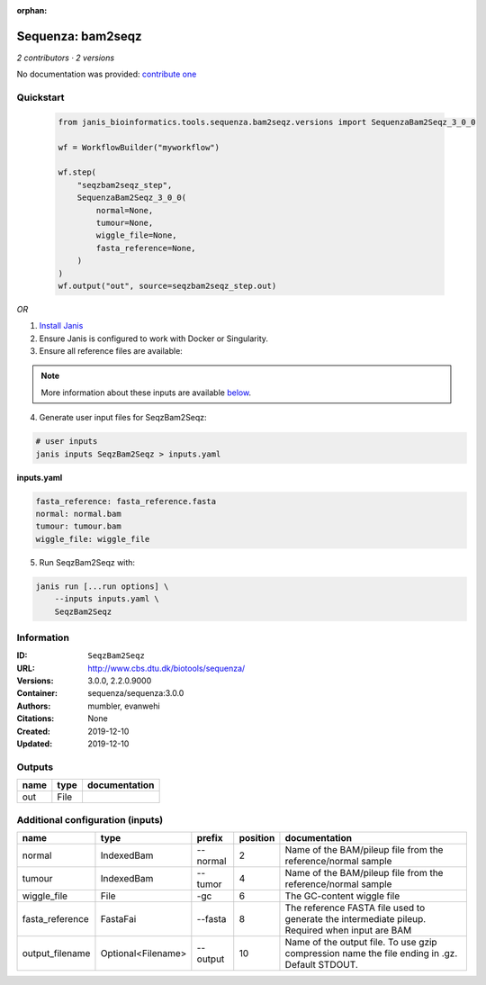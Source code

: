 :orphan:

Sequenza: bam2seqz
=================================

*2 contributors · 2 versions*

No documentation was provided: `contribute one <https://github.com/PMCC-BioinformaticsCore/janis-bioinformatics>`_


Quickstart
-----------

    .. code-block:: python

       from janis_bioinformatics.tools.sequenza.bam2seqz.versions import SequenzaBam2Seqz_3_0_0

       wf = WorkflowBuilder("myworkflow")

       wf.step(
           "seqzbam2seqz_step",
           SequenzaBam2Seqz_3_0_0(
               normal=None,
               tumour=None,
               wiggle_file=None,
               fasta_reference=None,
           )
       )
       wf.output("out", source=seqzbam2seqz_step.out)
    

*OR*

1. `Install Janis </tutorials/tutorial0.html>`_

2. Ensure Janis is configured to work with Docker or Singularity.

3. Ensure all reference files are available:

.. note:: 

   More information about these inputs are available `below <#additional-configuration-inputs>`_.



4. Generate user input files for SeqzBam2Seqz:

.. code-block:: bash

   # user inputs
   janis inputs SeqzBam2Seqz > inputs.yaml



**inputs.yaml**

.. code-block:: yaml

       fasta_reference: fasta_reference.fasta
       normal: normal.bam
       tumour: tumour.bam
       wiggle_file: wiggle_file




5. Run SeqzBam2Seqz with:

.. code-block:: bash

   janis run [...run options] \
       --inputs inputs.yaml \
       SeqzBam2Seqz





Information
------------


:ID: ``SeqzBam2Seqz``
:URL: `http://www.cbs.dtu.dk/biotools/sequenza/ <http://www.cbs.dtu.dk/biotools/sequenza/>`_
:Versions: 3.0.0, 2.2.0.9000
:Container: sequenza/sequenza:3.0.0
:Authors: mumbler, evanwehi
:Citations: None
:Created: 2019-12-10
:Updated: 2019-12-10



Outputs
-----------

======  ======  ===============
name    type    documentation
======  ======  ===============
out     File
======  ======  ===============



Additional configuration (inputs)
---------------------------------

===============  ==================  ========  ==========  ==============================================================================================
name             type                prefix      position  documentation
===============  ==================  ========  ==========  ==============================================================================================
normal           IndexedBam          --normal           2  Name of the BAM/pileup file from the reference/normal sample
tumour           IndexedBam          --tumor            4  Name of the BAM/pileup file from the reference/normal sample
wiggle_file      File                -gc                6  The GC-content wiggle file
fasta_reference  FastaFai            --fasta            8  The reference FASTA file used to generate the intermediate pileup. Required when input are BAM
output_filename  Optional<Filename>  --output          10  Name of the output file. To use gzip compression name the file ending in .gz. Default STDOUT.
===============  ==================  ========  ==========  ==============================================================================================
